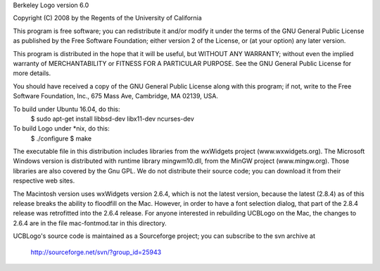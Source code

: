 Berkeley Logo version 6.0

Copyright (C) 2008 by the Regents of the University of California

This program is free software; you can redistribute it and/or modify
it under the terms of the GNU General Public License as published by
the Free Software Foundation; either version 2 of the License, or
(at your option) any later version.

This program is distributed in the hope that it will be useful,
but WITHOUT ANY WARRANTY; without even the implied warranty of
MERCHANTABILITY or FITNESS FOR A PARTICULAR PURPOSE.  See the
GNU General Public License for more details.

You should have received a copy of the GNU General Public License
along with this program; if not, write to the Free Software
Foundation, Inc., 675 Mass Ave, Cambridge, MA 02139, USA.

To build under Ubuntu 16.04, do this:
    $ sudo apt-get install libbsd-dev libx11-dev ncurses-dev

To build Logo under *nix, do this:
    $ ./configure
    $ make

The executable file in this distribution includes libraries from the
wxWidgets project (www.wxwidgets.org).  The Microsoft Windows version
is distributed with runtime library mingwm10.dll, from the MinGW project
(www.mingw.org).  Those libraries are also covered by the Gnu GPL.  We
do not distribute their source code; you can download it from their
respective web sites.

The Macintosh version uses wxWidgets version 2.6.4, which is not the
latest version, because the latest (2.8.4) as of this release breaks the
ability to floodfill on the Mac.  However, in order to have a font
selection dialog, that part of the 2.8.4 release was retrofitted into
the 2.6.4 release.  For anyone interested in rebuilding UCBLogo on the Mac,
the changes to 2.6.4 are in the file mac-fontmod.tar in this directory.

UCBLogo's source code is maintained as a Sourceforge project; you can
subscribe to the svn archive at

	http://sourceforge.net/svn/?group_id=25943

